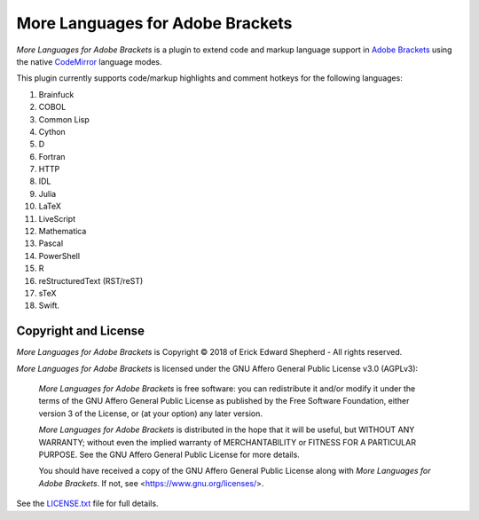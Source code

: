 =================================
More Languages for Adobe Brackets
=================================

*More Languages for Adobe Brackets* is a plugin to extend code and markup language support in `Adobe Brackets`_ using the native `CodeMirror`_ language modes. 

This plugin currently supports code/markup highlights and comment hotkeys for the following languages: 

#. Brainfuck
#. COBOL
#. Common Lisp
#. Cython
#. D
#. Fortran
#. HTTP
#. IDL
#. Julia
#. LaTeX
#. LiveScript
#. Mathematica
#. Pascal
#. PowerShell
#. R
#. reStructuredText (RST/reST)
#. sTeX
#. Swift.

.. _`Adobe Brackets`: http://brackets.io
.. _`CodeMirror`:     http://codemirror.net

Copyright and License
=====================

*More Languages for Adobe Brackets* is Copyright © 2018 of Erick Edward Shepherd - All rights reserved. 

*More Languages for Adobe Brackets* is licensed under the GNU Affero General Public License v3.0 (AGPLv3):

    *More Languages for Adobe Brackets* is free software: you can redistribute it and/or modify it under the terms of the GNU Affero General Public License as published by the Free Software Foundation, either version 3 of the License, or (at your option) any later version.

    *More Languages for Adobe Brackets* is distributed in the hope that it will be useful, but WITHOUT ANY WARRANTY; without even the implied warranty of MERCHANTABILITY or FITNESS FOR A PARTICULAR PURPOSE. See the GNU Affero General Public License for more details.

    You should have received a copy of the GNU Affero General Public License along with *More Languages for Adobe Brackets*. If not, see <https://www.gnu.org/licenses/>.

See the `LICENSE.txt`_ file for full details.

.. _`LICENSE.txt`: LICENSE.txt
